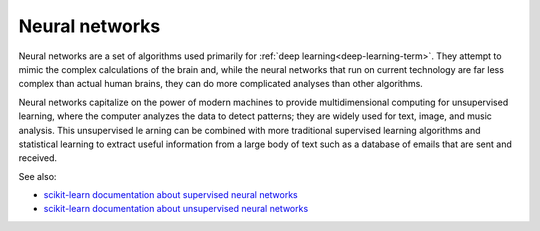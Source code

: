 
.. _neural-networks-term:

Neural networks
---------------

Neural networks are a set of algorithms used primarily
for :ref:`deep learning<deep-learning-term>`.
They attempt to mimic the complex calculations of the brain and,
while the neural networks that run on current technology
are far less complex than actual human brains,
they can do more complicated analyses than other algorithms.

Neural networks capitalize on the power of modern machines
to provide multidimensional computing for unsupervised learning,
where the computer analyzes the data to detect patterns;
they are widely used for text, image, and music analysis.
This unsupervised le arning can be combined
with more traditional supervised learning algorithms
and statistical learning to extract useful information
from a large body of text such as a database of emails
that are sent and received.


See also:

- `scikit-learn documentation about supervised neural networks
  <http://scikit-learn.org/stable/modules/neural_networks_supervised.html>`_
- `scikit-learn documentation about unsupervised neural networks
  <http://scikit-learn.org/stable/modules/neural_networks_unsupervised.html>`_

